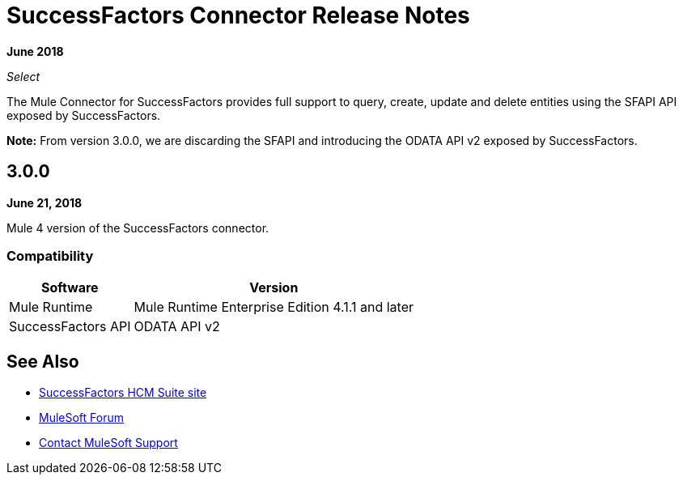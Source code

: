 = SuccessFactors Connector Release Notes
:keywords: release notes, connector, sap, successfactors

*June 2018*

_Select_

The Mule Connector for SuccessFactors provides full support to query, create, update and delete entities using the SFAPI API exposed by SuccessFactors.

*Note:* From version 3.0.0, we are discarding the SFAPI and introducing the ODATA API v2 exposed by SuccessFactors.

== 3.0.0

*June 21, 2018*

Mule 4 version of the SuccessFactors connector.

=== Compatibility

[%header%autowidth]
|===
|Software |Version
|Mule Runtime | Mule Runtime Enterprise Edition 4.1.1 and later
|SuccessFactors API | ODATA API v2
|===

== See Also

* https://help.sap.com/cloud4hr[SuccessFactors HCM Suite site]
* https://forums.mulesoft.com[MuleSoft Forum]
* https://support.mulesoft.com[Contact MuleSoft Support]
